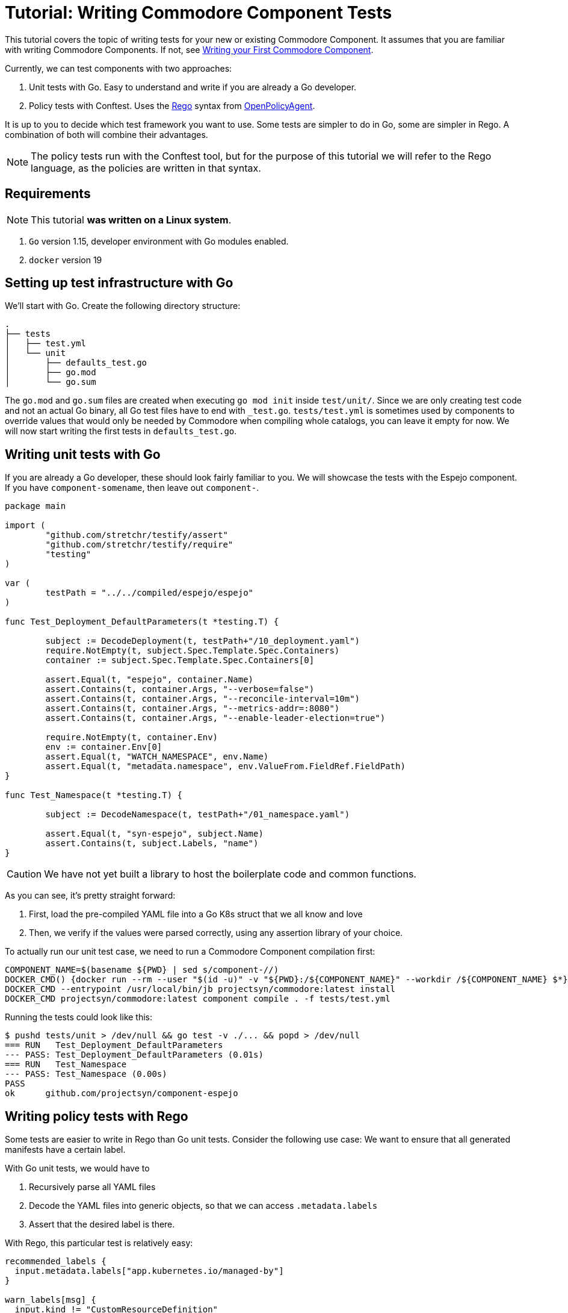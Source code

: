 = Tutorial: Writing Commodore Component Tests

This tutorial covers the topic of writing tests for your new or existing Commodore Component.
It assumes that you are familiar with writing Commodore Components.
If not, see xref:index.adoc[Writing your First Commodore Component].

Currently, we can test components with two approaches:

. Unit tests with Go.
  Easy to understand and write if you are already a Go developer.
. Policy tests with Conftest.
  Uses the https://www.openpolicyagent.org/docs/latest/policy-language/[Rego] syntax from https://www.openpolicyagent.org/[OpenPolicyAgent].

It is up to you to decide which test framework you want to use.
Some tests are simpler to do in Go, some are simpler in Rego.
A combination of both will combine their advantages.

NOTE: The policy tests run with the Conftest tool, but for the purpose of this tutorial we will refer to the Rego language, as the policies are written in that syntax.

== Requirements

NOTE: This tutorial *was written on a Linux system*.

. `Go` version 1.15, developer environment with Go modules enabled.
. `docker` version 19

== Setting up test infrastructure with Go

We'll start with Go.
Create the following directory structure:
[source,console]
----
.
├── tests
│   ├── test.yml
│   └── unit
│       ├── defaults_test.go
│       ├── go.mod
│       └── go.sum
----
The `go.mod` and `go.sum` files are created when executing `go mod init` inside `test/unit/`.
Since we are only creating test code and not an actual Go binary, all Go test files have to end with `_test.go`.
`tests/test.yml` is sometimes used by components to override values that would only be needed by Commodore when compiling whole catalogs, you can leave it empty for now.
We will now start writing the first tests in `defaults_test.go`.

== Writing unit tests with Go

If you are already a Go developer, these should look fairly familiar to you.
We will showcase the tests with the Espejo component.
If you have `component-somename`, then leave out `component-`.

[source,go]
----
package main

import (
	"github.com/stretchr/testify/assert"
	"github.com/stretchr/testify/require"
	"testing"
)

var (
	testPath = "../../compiled/espejo/espejo"
)

func Test_Deployment_DefaultParameters(t *testing.T) {

	subject := DecodeDeployment(t, testPath+"/10_deployment.yaml")
	require.NotEmpty(t, subject.Spec.Template.Spec.Containers)
	container := subject.Spec.Template.Spec.Containers[0]

	assert.Equal(t, "espejo", container.Name)
	assert.Contains(t, container.Args, "--verbose=false")
	assert.Contains(t, container.Args, "--reconcile-interval=10m")
	assert.Contains(t, container.Args, "--metrics-addr=:8080")
	assert.Contains(t, container.Args, "--enable-leader-election=true")

	require.NotEmpty(t, container.Env)
	env := container.Env[0]
	assert.Equal(t, "WATCH_NAMESPACE", env.Name)
	assert.Equal(t, "metadata.namespace", env.ValueFrom.FieldRef.FieldPath)
}

func Test_Namespace(t *testing.T) {

	subject := DecodeNamespace(t, testPath+"/01_namespace.yaml")

	assert.Equal(t, "syn-espejo", subject.Name)
	assert.Contains(t, subject.Labels, "name")
}

----

CAUTION: We have not yet built a library to host the boilerplate code and common functions.

As you can see, it's pretty straight forward:

. First, load the pre-compiled YAML file into a Go K8s struct that we all know and love
. Then, we verify if the values were parsed correctly, using any assertion library of your choice.

To actually run our unit test case, we need to run a Commodore Component compilation first:
[source,bash]
----
COMPONENT_NAME=$(basename ${PWD} | sed s/component-//)
DOCKER_CMD() {docker run --rm --user "$(id -u)" -v "${PWD}:/${COMPONENT_NAME}" --workdir /${COMPONENT_NAME} $*}
DOCKER_CMD --entrypoint /usr/local/bin/jb projectsyn/commodore:latest install
DOCKER_CMD projectsyn/commodore:latest component compile . -f tests/test.yml
----

Running the tests could look like this:
[source,bash]
----
$ pushd tests/unit > /dev/null && go test -v ./... && popd > /dev/null
=== RUN   Test_Deployment_DefaultParameters
--- PASS: Test_Deployment_DefaultParameters (0.01s)
=== RUN   Test_Namespace
--- PASS: Test_Namespace (0.00s)
PASS
ok  	github.com/projectsyn/component-espejo
----

== Writing policy tests with Rego

Some tests are easier to write in Rego than Go unit tests.
Consider the following use case:
We want to ensure that all generated manifests have a certain label.

With Go unit tests, we would have to

. Recursively parse all YAML files
. Decode the YAML files into generic objects, so that we can access `.metadata.labels`
. Assert that the desired label is there.

With Rego, this particular test is relatively easy:
[source,rego]
----
recommended_labels {
  input.metadata.labels["app.kubernetes.io/managed-by"]
}

warn_labels[msg] {
  input.kind != "CustomResourceDefinition"
  not recommended_labels

  msg = sprintf("%s/%s has not recommended labels", [input.kind, name])
}
----

Let's break down the structure:

. `recommended_labels` is an object that verifies that `.metadata.labels` contain the desired label keys.
. `warn_labels[msg]` is a Rule.
  If all expressions in the brackets match (including `msg`), this Rule is considered `true`.
. Since the prefix of the rule is `warn_`, it will only print a Warning message if there is an object that matches the rule.
  With `deny_`, it would fail the test.

IMPORTANT: Rego (like Datalog and its ancestor Prolog) is declarative.
The lines within a rule are not evaluated imperatively.
It is important to keep that in mind when writing rules, as it can cause many headaches.

Let's translate the example to English:

. In `recommended_labels`, we will test whether the Kubernetes object (named `input`) contains "app.kubernetes.io/managed-by" in the `.metadata.labels` dictionary.
  We ignore the actual value here.
  Since `recommended_labels` is not a rule, it's not yet used.
. When conftest matches an Object against the rule `warn_labels`, all expressions in the rule have to evaluate `True`.
. If we pass a CRD, the result of the rule is `False` because of `input.kind != "CustomResourceDefinition"`, thus the rule does not match, and the test passes.
. If we pass a `Deployment`, we have at least `input.kind != "CustomResourceDefinition"` that equals to `True`, but remember, all expressions have to be evaluated.
. The other expression, `not recommended_labels` checks if the object is missing the desired labels.
  If the given Deployment has the labels, it will fail the rule and pass the test.
  A Deployment that doesn't have the labels would match the rule, and thus fail the test.
. By now the rule would already match with a Deployment without the labels, and thus fail the test, but we want to give a reason why.
  As the final expression, we will assign the `msg` variable a human readable message why the rule matches.
  Remember, this line can also be the first one since the execution order is determined by Rego and not line by line.

If we now also pass a `Namespace` or `Service` objects, the same rules can be applied, since all these objects share the common property `.metadata.labels`.


If we want to check whether a Namespace has the correct name, this could look like this:
[source, rego]
----
deny_namespace[msg] {
  input.kind = "Namespace"
  ns := "syn-espejo"
  not input.metadata.name = ns

  msg = sprintf("Namespace is not %s", [ns])
}
----
In this example, we are using the variable `ns` to not repeat ourselves.
The expression `not input.metadata.name = "syn-espejo"` is equivalent, but we want to reduce code duplication in the `msg` expression.

Running the policies could look like this:
[source,bash]
----
$ DOCKER_CMD --volume "${PWD}/tests/policies:/policy" openpolicyagent/conftest:latest test --policy /policy $(find . -type f -wholename "./compiled/${COMPONENT_NAME}/*.yaml")
WARN - ./compiled/espejo/espejo/05_rbac.yaml - ClusterRole/syn-espejo has not recommended labels
WARN - ./compiled/espejo/espejo/05_rbac.yaml - ServiceAccount/espejo has not recommended labels
WARN - ./compiled/espejo/espejo/05_rbac.yaml - ClusterRoleBinding/syn-espejo has not recommended labels
WARN - ./compiled/espejo/espejo/01_namespace.yaml - Namespace/syn-espejo has not recommended labels

14 tests, 10 passed, 4 warnings, 0 failures, 0 exceptions
----

== Run all tests

You could declare all the test commands in the `Makefile`.
Have a look at https://github.com/projectsyn/component-espejo/blob/master/Makefile[Component-Espejo] for an example.
This should also help running tests in any CI/CD pipelines, such as GitHub Actions.

== Conclusion

I hope this guide has shown how we can test our component without having to compile a whole catalog and applying it to a cluster.

At the moment, we are limited to only have tests against a single compilation (e.g. the default parameters).
Later on, we want to enable testing different parameter sets.
